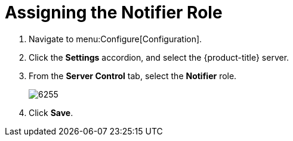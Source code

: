 [[_to_assign_the_notifier_role]]
= Assigning the Notifier Role

. Navigate to menu:Configure[Configuration].
. Click the *Settings* accordion, and select the {product-title} server.
. From the *Server Control* tab, select the *Notifier* role.
+

image::images/6255.png[]

. Click *Save*. 
